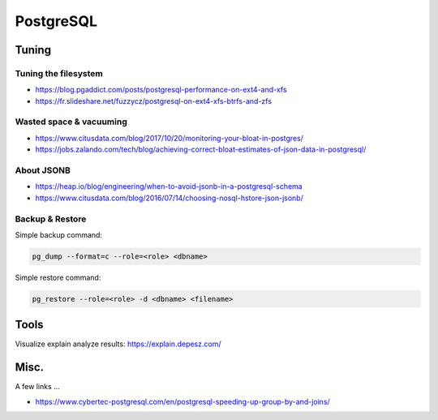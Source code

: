 PostgreSQL
==========

Tuning
::::::

Tuning the filesystem
---------------------

* https://blog.pgaddict.com/posts/postgresql-performance-on-ext4-and-xfs
* https://fr.slideshare.net/fuzzycz/postgresql-on-ext4-xfs-btrfs-and-zfs

Wasted space & vacuuming
------------------------

* https://www.citusdata.com/blog/2017/10/20/monitoring-your-bloat-in-postgres/
* https://jobs.zalando.com/tech/blog/achieving-correct-bloat-estimates-of-json-data-in-postgresql/

About JSONB
-----------

* https://heap.io/blog/engineering/when-to-avoid-jsonb-in-a-postgresql-schema
* https://www.citusdata.com/blog/2016/07/14/choosing-nosql-hstore-json-jsonb/

Backup & Restore
----------------

Simple backup command:

.. code-block:: shell

    pg_dump --format=c --role=<role> <dbname>
    
Simple restore command:

.. code-block:: shell

    pg_restore --role=<role> -d <dbname> <filename>

Tools
:::::

Visualize explain analyze results: https://explain.depesz.com/

Misc.
:::::

A few links ...

* https://www.cybertec-postgresql.com/en/postgresql-speeding-up-group-by-and-joins/

